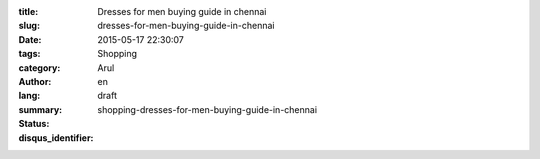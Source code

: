 :title: Dresses for men buying guide in chennai
:slug: dresses-for-men-buying-guide-in-chennai
:date: 2015-05-17 22:30:07
:tags: 
:category: Shopping
:author: Arul
:lang: en
:summary: 
:status: draft
:disqus_identifier: shopping-dresses-for-men-buying-guide-in-chennai
